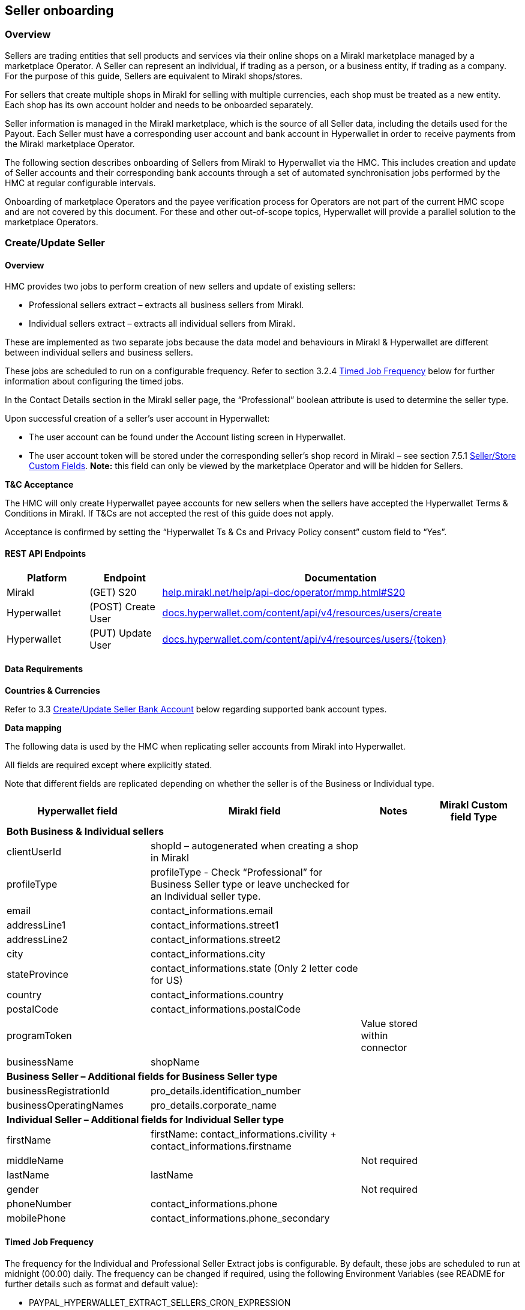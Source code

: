 == Seller onboarding 
=== Overview

Sellers are trading entities that sell products and services via their online shops on a Mirakl marketplace managed by a marketplace Operator. A Seller can represent an individual, if trading as a person, or a business entity, if trading as a company. For the purpose of this guide, Sellers are equivalent to Mirakl shops/stores.

For sellers that create multiple shops in Mirakl for selling with multiple currencies, each shop must be treated as a new entity. Each shop has its own account holder and needs to be onboarded separately.

Seller information is managed in the Mirakl marketplace, which is the source of all Seller data, including the details used for the Payout. Each Seller must have a corresponding user account and bank account in Hyperwallet in order to receive payments from the Mirakl marketplace Operator.

The following section describes onboarding of Sellers from Mirakl to Hyperwallet via the HMC. This includes creation and update of Seller accounts and their corresponding bank accounts through a set of automated synchronisation jobs performed by the HMC at regular configurable intervals.

Onboarding of marketplace Operators and the payee verification process for Operators are not part of the current HMC scope and are not covered by this document. For these and other out-of-scope topics, Hyperwallet will provide a parallel solution to the marketplace Operators.

=== Create/Update Seller
==== Overview

HMC provides two jobs to perform creation of new sellers and update of existing sellers:

* Professional sellers extract – extracts all business sellers from Mirakl.
* Individual sellers extract – extracts all individual sellers from Mirakl.

These are implemented as two separate jobs because the data model and behaviours in Mirakl & Hyperwallet are different between individual sellers and business sellers.

These jobs are scheduled to run on a configurable frequency. Refer to section 3.2.4 link:#timed-job-frequency[+++Timed Job Frequency+++] below for further information about configuring the timed jobs.

In the Contact Details section in the Mirakl seller page, the “Professional” boolean attribute is used to determine the seller type.

Upon successful creation of a seller’s user account in Hyperwallet:

* The user account can be found under the Account listing screen in Hyperwallet.
* The user account token will be stored under the corresponding seller’s shop record in Mirakl – see section 7.5.1 link:#seller-custom-fields[+++Seller/Store Custom Fields+++]. 
 *Note:* this field can only be viewed by the marketplace Operator and will be hidden for Sellers.

*+++T&C Acceptance+++*

The HMC will only create Hyperwallet payee accounts for new sellers when the sellers have accepted the Hyperwallet Terms & Conditions in Mirakl. If T&Cs are not accepted the rest of this guide does not apply.

Acceptance is confirmed by setting the “Hyperwallet Ts & Cs and Privacy Policy consent” custom field to “Yes”.

==== REST API Endpoints

[width="100%",cols="16%,14%,70%",options="header",]
|===
|Platform |Endpoint |Documentation
|Mirakl |(GET) S20 |https://help.mirakl.net/help/api-doc/operator/mmp.html#S20[+++help.mirakl.net/help/api-doc/operator/mmp.html#S20+++]
|Hyperwallet |(POST) Create User |http://docs.hyperwallet.com/content/api/v4/resources/users/create[+++docs.hyperwallet.com/content/api/v4/resources/users/create+++]
|Hyperwallet |(PUT) Update User |https://docs.hyperwallet.com/content/api/v4/resources/users/update[+++docs.hyperwallet.com/content/api/v4/resources/users/{token}+++]
|===

==== Data Requirements

*+++Countries & Currencies+++*

Refer to 3.3 link:#_heading=h.19c6y18[+++Create/Update Seller Bank Account+++] below regarding supported bank account types.

*+++Data mapping+++*

The following data is used by the HMC when replicating seller accounts from Mirakl into Hyperwallet.

All fields are required except where explicitly stated.

Note that different fields are replicated depending on whether the seller is of the Business or Individual type.

[width="100%",cols="28%,41%,13%,18%",options="header"]
|===
|Hyperwallet field |Mirakl field |Notes |Mirakl Custom field Type
4+|*Both Business & Individual sellers*
|clientUserId |shopId – autogenerated when creating a shop in Mirakl | |
|profileType |profileType - Check “Professional” for Business Seller type or leave unchecked for an Individual seller type. |  | 
|email |contact_informations.email | | 
|addressLine1 |contact_informations.street1 | |
|addressLine2 |contact_informations.street2 | | 
|city |contact_informations.city | |
|stateProvince |contact_informations.state (Only 2 letter code for US) | |
|country |contact_informations.country | | 
|postalCode |contact_informations.postalCode |  | 
|programToken | |Value stored within connector | 
|businessName |shopName |  | 
4+|*Business Seller – Additional fields for Business Seller type*
|businessRegistrationId |pro_details.identification_number | |
|businessOperatingNames |pro_details.corporate_name | | 
4+|*Individual Seller – Additional fields for Individual Seller type*
|firstName |firstName: contact_informations.civility + contact_informations.firstname | |
|middleName| |Not required | 
|lastName |lastName | |
|gender | |Not required |
|phoneNumber |contact_informations.phone |  |
|mobilePhone |contact_informations.phone_secondary | |
|===

==== Timed Job Frequency

The frequency for the Individual and Professional Seller Extract jobs is configurable. By default, these jobs are scheduled to run at midnight (00.00) daily. The frequency can be changed if required, using the following Environment Variables (see README for further details such as format and default value):

* PAYPAL_HYPERWALLET_EXTRACT_SELLERS_CRON_EXPRESSION
* PAYPAL_HYPERWALLET_EXTRACT_PROFESSIONAL_SELLERS_CRON_EXPRESSION

Please note, defining a very high frequency (e.g. every few minutes) may not deliver much benefit, as Seller records are not expected to be created/updated that often by the Operator. However, it will most likely impact performance. We suggest defining the frequency to once a day, if possible.

==== Technical Flow

image:image4.jpg[Diagram Description automatically generated,width=642,height=647]

=== Create/Update Seller Bank Account
==== Overview

The following bank account schemes and currencies from Mirakl are currently supported:

* IBAN (EUR, CHF)
* U.S. ABA (USD)
* CANADIAN (USD, CAD)
* United Kingdom account (GBP)

Additional schemes and currencies are planned to be released in the future when prioritised for implementation.

The following HMC job performs creation and update of seller bank accounts:

* _Bank accounts extract_

Upon successful creation of a bank account in Hyperwallet:

* The bank account details can be found in the corresponding user account record in Hyperwallet, under _“View – Consumer Account” > “Transfer”_ tab;
* The bank account token (TRM) will be stored under the corresponding seller’s shop record in Miracle – see _“Hyperwallet Additional Custom Fields”_ section. *Note:* this field can only be viewed by the marketplace Operator and will be hidden for Sellers.

==== REST API Endpoints

[width="100%",cols="16%,17%,67%",options="header",]
|===
|Platform |Endpoint |Documentation
|Mirakl |(GET) S20 |https://help.mirakl.net/help/api-doc/operator/mmp.html#S20[+++help.mirakl.net/help/api-doc/operator/mmp.html#S20+++]
|Hyperwallet |(POST) Create Bank Account |https://docs.hyperwallet.com/content/api/v4/resources/bank-accounts/create[+++docs.hyperwallet.com/content/api/v4/resources/bank-accounts/create+++]
|===

==== Data Requirements

*+++Supported payment methods (bank account types)+++*

Each supported payment method consists of a predefined set of attributes.

Attempting to use different countries or currencies than those listed here will likely result in a failure when records are synchronised into Hyperwallet during the Seller Extract job or during Payout payment creation. Please check the logs if you encounter any unexpected errors or missing data (see link:#_heading=h.pkwqa1[+++section+++] +++7+++ for logging & the log file location).

*+++Data mapping+++*

The following data will be entered when creating Seller’s stakeholders in Mirakl and replicating it into Hyperwallet via HMC. *All fields are required except where explicitly stated*.

[width="100%",cols="29%,44%,27%",options="header",]
|===
|Hyperwallet field |Mirakl field |Notes
|"profileType": |"BUSINESS" or "INDIVIDUAL", based on "Professional" attribute |
|"transferMethodCountry": |Seller Country from contact details (using 2 char ISO code as per HW API spec) |
|"transferMethodCurrency": |currency_iso_codefield from S20 API |
|"type": |N/A |Fixed value “BANK_ACCOUNT” – will be automatically added to the feed by HMC
|"businessName": |“Company name” field under Seller Contact Details |
|"country": |“Country” field under Seller Contact Details |
|"addressLine1": |“Address” field under Seller Contact Details |
|"addressLine2" |“Address (continued)” field under Seller Contact details. |This is optional and should be passed if this data exists.
|"city": |“City” field in Seller Bank Account Details |
|“postalCode”: |“Postcode” field in Seller Bank Account Details |
|“stateProvince”: |Custom field: hw-bankaccount-state. |See custom field setup guidance in Section 7.5.
|"bankAccountRelationship": "OWN_COMPANY" |N/A |This field will not be sent.
|IBAN Payment method | |
|"bankId": |BIC |
|"bankAccountId" |IBAN |
|UK Payment Method | |
|"bankId": |BIC |
|"bankAccountId" |IBAN |
|U.S. ABA Payment method | |
|branchId |Routing number (ABA). |
|bankAccountId |Bank account number |
|bankAccountPurpose |N/A |Fixed value “CHECKING” – will be automatically added to the feed by HMC
|U.S. ABA Payment method | |
|bankId |3 digit bank code |
|branchId |5 digit transit number |
|bankAccountId |Bank account number |
|===

==== Timed Job Frequency

As with Seller extract jobs, this job is scheduled to run at certain configurable frequency, by default at 00.30 AM.

The frequency of the Bank account extract job is configured by the following Environment Variable (see README for further details such as format and default value):

* PAYPAL_HYPERWALLET_BANK_ACCOUNT_EXTRACT_CRON_EXPRESSION

Please note, defining a very high frequency (e.g. every minute) may not deliver much benefit, as Seller records are not expected to be created/updated that often by the Operator. However, it will most likely impact performance. We suggest defining the frequency no higher than once a day, if possible.

==== Technical Flow

image:image5.jpg[Diagram Description automatically generated,width=642,height=531]